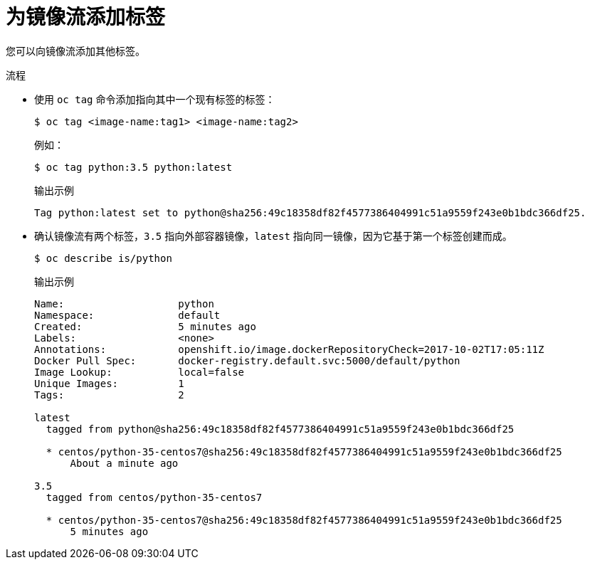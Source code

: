 // Module included in the following assemblies:
// * openshift_images/image-streams-managing.adoc

:_content-type: PROCEDURE
[id="images-imagestream-adding-tags_{context}"]
= 为镜像流添加标签

您可以向镜像流添加其他标签。

.流程

* 使用 `oc tag` 命令添加指向其中一个现有标签的标签：
+
[source,terminal]
----
$ oc tag <image-name:tag1> <image-name:tag2>
----
+
例如：
+
[source,terminal]
----
$ oc tag python:3.5 python:latest
----
+
.输出示例
[source,terminal]
----
Tag python:latest set to python@sha256:49c18358df82f4577386404991c51a9559f243e0b1bdc366df25.
----

* 确认镜像流有两个标签，`3.5` 指向外部容器镜像，`latest` 指向同一镜像，因为它基于第一个标签创建而成。
+
[source,terminal]
----
$ oc describe is/python
----
+
.输出示例
[source,terminal]
----
Name:			python
Namespace:		default
Created:		5 minutes ago
Labels:			<none>
Annotations:		openshift.io/image.dockerRepositoryCheck=2017-10-02T17:05:11Z
Docker Pull Spec:	docker-registry.default.svc:5000/default/python
Image Lookup:		local=false
Unique Images:		1
Tags:			2

latest
  tagged from python@sha256:49c18358df82f4577386404991c51a9559f243e0b1bdc366df25

  * centos/python-35-centos7@sha256:49c18358df82f4577386404991c51a9559f243e0b1bdc366df25
      About a minute ago

3.5
  tagged from centos/python-35-centos7

  * centos/python-35-centos7@sha256:49c18358df82f4577386404991c51a9559f243e0b1bdc366df25
      5 minutes ago
----
